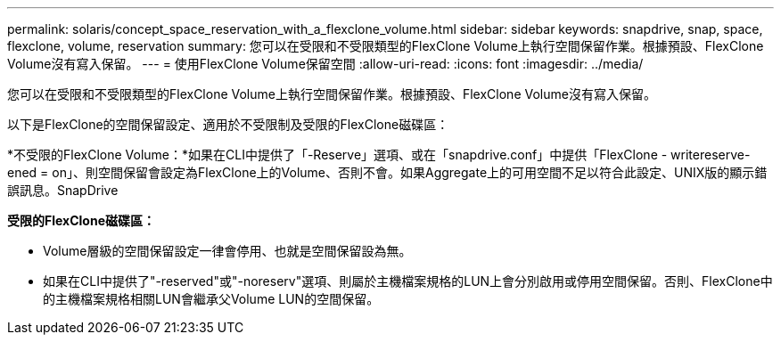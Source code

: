 ---
permalink: solaris/concept_space_reservation_with_a_flexclone_volume.html 
sidebar: sidebar 
keywords: snapdrive, snap, space, flexclone, volume, reservation 
summary: 您可以在受限和不受限類型的FlexClone Volume上執行空間保留作業。根據預設、FlexClone Volume沒有寫入保留。 
---
= 使用FlexClone Volume保留空間
:allow-uri-read: 
:icons: font
:imagesdir: ../media/


[role="lead"]
您可以在受限和不受限類型的FlexClone Volume上執行空間保留作業。根據預設、FlexClone Volume沒有寫入保留。

以下是FlexClone的空間保留設定、適用於不受限制及受限的FlexClone磁碟區：

*不受限的FlexClone Volume：*如果在CLI中提供了「-Reserve」選項、或在「snapdrive.conf」中提供「FlexClone - writereserve-ened = on」、則空間保留會設定為FlexClone上的Volume、否則不會。如果Aggregate上的可用空間不足以符合此設定、UNIX版的顯示錯誤訊息。SnapDrive

*受限的FlexClone磁碟區：*

* Volume層級的空間保留設定一律會停用、也就是空間保留設為無。
* 如果在CLI中提供了"-reserved"或"-noreserv"選項、則屬於主機檔案規格的LUN上會分別啟用或停用空間保留。否則、FlexClone中的主機檔案規格相關LUN會繼承父Volume LUN的空間保留。

